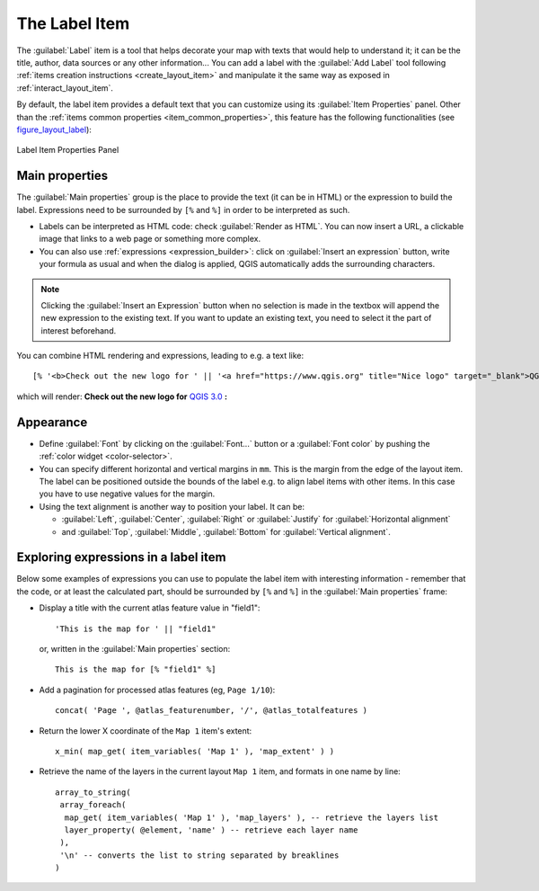 .. only:: html

   |updatedisclaimer|

.. index:: Layout; Label item
.. _layout_label_item:

The Label Item
===============

.. only:: html

   .. contents::
      :local:

The :guilabel:`Label` item is a tool that helps decorate your map with
texts that would help to understand it; it can be the title, author, data
sources or any other information...
You can add a label with the |label| :guilabel:`Add Label` tool following
:ref:`items creation instructions <create_layout_item>` and manipulate it the
same way as exposed in :ref:`interact_layout_item`.
 
By default, the label item provides a default text that you can customize using
its :guilabel:`Item Properties` panel. Other than the :ref:`items common
properties <item_common_properties>`, this feature has the following
functionalities (see figure_layout_label_):

.. _figure_layout_label:

.. figure:: img/label_mainproperties.png
   :align: center

   Label Item Properties Panel

Main properties
----------------

The :guilabel:`Main properties` group is the place to provide the text (it can
be in HTML) or the expression to build the label. Expressions need to be
surrounded by ``[%`` and ``%]`` in order to be interpreted as such.

* Labels can be interpreted as HTML code: check |checkbox|
  :guilabel:`Render as HTML`. You can now insert a URL, a clickable image that
  links to a web page or something more complex.
* You can also use :ref:`expressions <expression_builder>`: click on :guilabel:`Insert
  an expression` button, write your formula as usual and when the dialog is
  applied, QGIS automatically adds the surrounding characters.
  
.. note:: Clicking the :guilabel:`Insert an Expression` button when no selection is
  made in the textbox will append the new expression to the existing text.
  If you want to update an existing text, you need to select it the part of
  interest beforehand.

You can combine HTML rendering and expressions, leading to e.g. a text like:

::

 [% '<b>Check out the new logo for ' || '<a href="https://www.qgis.org" title="Nice logo" target="_blank">QGIS ' ||@qgis_short_version || '</a>' || ' : <img src="https://qgis.org/en/_downloads/qgis-icon128.png" alt="QGIS icon"/>' %]

which will render:
**Check out the new logo for** `QGIS 3.0 <https://www.qgis.org>`_ **:** |logo|

.. Todo: it may be nice to provide some screenshot of some funnier/cooler/advanced
 html label in action

Appearance
----------

* Define :guilabel:`Font` by clicking on the :guilabel:`Font...` button or a
  :guilabel:`Font color` by pushing the :ref:`color widget <color-selector>`.
* You can specify different horizontal and vertical margins in ``mm``. This is
  the margin from the edge of the layout item. The label can be positioned
  outside the bounds of the label e.g. to align label items with other items.
  In this case you have to use negative values for the margin.
* Using the text alignment is another way to position your label. It can be:

  * :guilabel:`Left`, :guilabel:`Center`, :guilabel:`Right` or
    :guilabel:`Justify` for :guilabel:`Horizontal alignment`
  * and :guilabel:`Top`, :guilabel:`Middle`, :guilabel:`Bottom` for
    :guilabel:`Vertical alignment`.

.. _layout_label_expressions:

Exploring expressions in a label item
-------------------------------------

Below some examples of expressions you can use to populate the label item with
interesting information - remember that the code, or at least the calculated part,
should be surrounded by ``[%`` and ``%]`` in the :guilabel:`Main properties` frame:

* Display a title with the current atlas feature value in "field1":

  ::

    'This is the map for ' || "field1"

  or, written in the :guilabel:`Main properties` section:

  ::

    This is the map for [% "field1" %]

* Add a pagination for processed atlas features (eg, ``Page 1/10``):

  ::

    concat( 'Page ', @atlas_featurenumber, '/', @atlas_totalfeatures )

* Return the lower X coordinate of the ``Map 1`` item's extent:

  ::

    x_min( map_get( item_variables( 'Map 1' ), 'map_extent' ) )

* Retrieve the name of the layers in the current layout ``Map 1`` item,
  and formats in one name by line:

  ::

   array_to_string(
    array_foreach(
     map_get( item_variables( 'Map 1' ), 'map_layers' ), -- retrieve the layers list
     layer_property( @element, 'name' ) -- retrieve each layer name
    ),
    '\n' -- converts the list to string separated by breaklines
   )


.. Substitutions definitions - AVOID EDITING PAST THIS LINE
   This will be automatically updated by the find_set_subst.py script.
   If you need to create a new substitution manually,
   please add it also to the substitutions.txt file in the
   source folder.

.. |checkbox| image:: /static/common/checkbox.png
   :width: 1.3em
.. |label| image:: /static/common/mActionLabel.png
   :width: 1.5em
.. |logo| image:: /static/common/logo.png
   :width: 1.5em
.. |updatedisclaimer| replace:: :disclaimer:`Docs in progress for 'QGIS testing'. Visit https://docs.qgis.org/3.4 for QGIS 3.4 docs and translations.`
